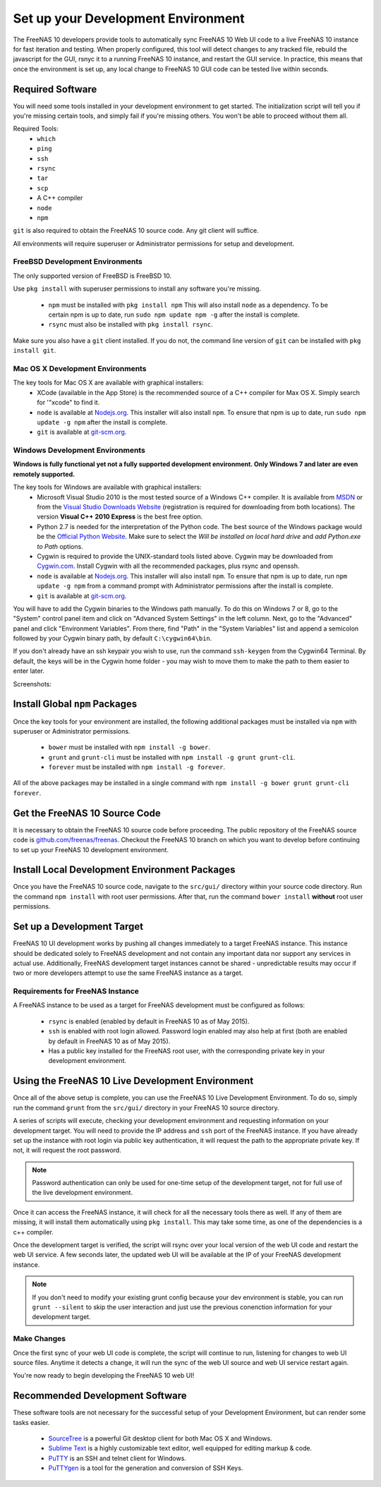 .. highlight:: javascript
   :linenothreshold: 5

Set up your Development Environment
===================================

The FreeNAS 10 developers provide tools to automatically sync FreeNAS 10 Web UI
code to a live FreeNAS 10 instance for fast iteration and testing. When properly
configured, this tool will detect changes to any tracked file, rebuild the
javascript for the GUI, rsnyc it to a running FreeNAS 10 instance, and restart
the GUI service. In practice, this means that once the environment is set up,
any local change to FreeNAS 10 GUI code can be tested live within seconds.

Required Software
-----------------

You will need some tools installed in your development environment to
get started. The initialization script will tell you if you're missing
certain tools, and simply fail if you're missing others. You won't be
able to proceed without them all.

Required Tools:
  * ``which``
  * ``ping``
  * ``ssh``
  * ``rsync``
  * ``tar``
  * ``scp``
  * A C++ compiler
  * ``node``
  * ``npm``

``git`` is also required to obtain the FreeNAS 10 source code. Any git client
will suffice.

All environments will require superuser or Administrator permissions
for setup and development.

FreeBSD Development Environments
~~~~~~~~~~~~~~~~~~~~~~~~~~~~~~~~

The only supported version of FreeBSD is FreeBSD 10.

Use ``pkg install`` with superuser permissions to install any software you're
missing.

  * ``npm`` must be installed with ``pkg install npm`` This will also install
    ``node`` as a dependency. To be certain npm is up to date, run ``sudo npm
    update npm -g`` after the install is complete.
  * ``rsync`` must also be installed with ``pkg install rsync``.

Make sure you also have a ``git`` client installed. If you do not, the command
line version of ``git`` can be installed with ``pkg install git``.

Mac OS X Development Environments
~~~~~~~~~~~~~~~~~~~~~~~~~~~~~~~~~

The key tools for Mac OS X are available with graphical installers:
  * XCode (available in the App Store) is the recommended source of a C++
    compiler for Max OS X. Simply search for '"xcode" to find it.
  * ``node`` is available at `Nodejs.org <http://nodejs.org/>`_. This installer
    will also install ``npm``. To ensure that npm is up to date, run
    ``sudo npm update -g npm`` after the install is complete.
  * ``git`` is available at `git-scm.org <http://git-scm.com/downloads>`_.

Windows Development Environments
~~~~~~~~~~~~~~~~~~~~~~~~~~~~~~~~

**Windows is fully functional yet not a fully supported development environment.
Only Windows 7 and later are even remotely supported.**

The key tools for Windows are available with graphical installers:
  * Microsoft Visual Studio 2010 is the most tested source of a Windows C++
    compiler. It is available from
    `MSDN <http://msdn.microsoft.com/en-us/library/dd831853(v=vs.100).aspx>`_
    or from the
    `Visual Studio Downloads Website <https://www.visualstudio.com/downloads/download-visual-studio-vs>`_
    (registration is required for downloading from both locations).
    The version **Visual C++ 2010 Express** is the best free option.
  * Python 2.7 is needed for the interpretation of the Python code. The best
    source of the Windows package would be the
    `Official Python Website <https://www.python.org/downloads/>`_. Make sure to
    select the *Will be installed on local hard drive* and *add Python.exe to Path*
    options.
  * Cygwin is required to provide the UNIX-standard tools listed above.
    Cygwin may be downloaded from `Cygwin.com <http://cygwin.com/install.html>`_.
    Install Cygwin with all the recommended packages, plus rsync and openssh.
  * ``node`` is available at `Nodejs.org <http://nodejs.org/>`_. This installer
    will also install ``npm``. To ensure that npm is up to date, run
    ``npm update -g npm`` from a command prompt with Administrator permissions
    after the install is complete.
  * ``git`` is available at `git-scm.org <http://git-scm.com/downloads>`_.

You will have to add the Cygwin binaries to the Windows path manually. To do
this on Windows 7 or 8, go to the "System" control panel item and click on
"Advanced System Settings" in the left column. Next, go to the
"Advanced" panel and click "Environment Variables". From there, find
"Path" in the "System Variables" list and append a semicolon followed by
your Cygwin binary path, by default ``C:\cygwin64\bin``.

If you don't already have an ssh keypair you wish to use, run the
command ``ssh-keygen`` from the Cygwin64 Terminal. By default, the keys
will be in the Cygwin home folder - you may wish to move them to make
the path to them easier to enter later.

Screenshots:

.. image:: images/setup/winGUIscreen01.png
   :alt: Cloning of the Freenas repositary.
   :width: 15%
.. image:: images/setup/winGUIscreen02.png
   :alt: Visual Studio version selection and download.
   :width: 15%
.. image:: images/setup/winGUIscreen03.png
   :alt: Don't forget to add python.exe to the PATH.
   :width: 15%
.. image:: images/setup/winGUIscreen04.png
   :alt: Select Use Git from Command Prompt during install.
   :width: 15%
.. image:: images/setup/winGUIscreen06.png
    :alt: Search for and add OpenSHH and Rsync packages.
    :width: 15%
.. image:: images/setup/winGUIscreen05.gif
    :alt: Add OpenSSH package.
    :width: 15%
.. image:: images/setup/winGUIscreen07.gif
    :alt: Add Rsync package.
    :width: 15%
.. image:: images/setup/winGUIscreen08.png
    :alt: Add path to Cygwin binaries to the PATH.
    :width: 15%
.. image:: images/setup/winGUIscreen09.png
    :alt: Generate ssh key.
    :width: 15%
.. image:: images/setup/winGUIscreen10.png
    :alt: Generate ssh key.
    :width: 15%
.. image:: images/setup/winGUIscreen11.png
    :alt: Generate ssh key.
    :width: 15%
.. image:: images/setup/winGUIscreen12.png
    :alt: Generate ssh key.
    :width: 15%
.. image:: images/setup/winGUIscreen13.png
    :alt: Convert ssh key for use with PuTTY.
    :width: 15%
.. image:: images/setup/winGUIscreen14.png
    :alt: Convert ssh key for use with PuTTY.
    :width: 15%
.. image:: images/setup/winGUIscreen15.png
    :alt: Convert ssh key for use with PuTTY.
    :width: 15%
.. image:: images/setup/winGUIscreen16.png
    :alt: Convert ssh key for use with PuTTY.
    :width: 15%
.. image:: images/setup/winGUIscreen17.png
    :alt: Convert ssh key for use with PuTTY.
    :width: 15%
.. image:: images/setup/winGUIscreen18.png
    :alt: Use ssh key in PuTTY session.
    :width: 15%
.. image:: images/setup/winGUIscreen19.png
    :alt: Navigate to the .ssh directory and edit authorized_keys file.
    :width: 15%
.. image:: images/setup/winGUIscreen20.png
    :alt: Copy your public key to the authorized_keys file and save it.
    :width: 15%
.. image:: images/setup/winGUIscreen21.png
    :alt: Duplicate PuTTY session and check if the private key authentication works.
    :width: 15%
.. image:: images/setup/winGUIscreen22.png
    :alt: Install node.js and make sure that it is added to the PATH.
    :width: 15%
.. image:: images/setup/winGUIscreen23.png
    :alt: Open Command Prompt with Administrator's privileges.
    :width: 15%
.. image:: images/setup/winGUIscreen24.png
    :alt: Make sure your nmp is up to date and install those packages globally.
    :width: 15%
.. image:: images/setup/winGUIscreen25.png
    :alt: Open Command Prompt with common privileges.
    :width: 15%
.. image:: images/setup/winGUIscreen26.png
    :alt: Navigate to the GUI folder of your FreeNAS Repository.
    :width: 15%
.. image:: images/setup/winGUIscreen27.png
    :alt: Run npm install.
    :width: 15%
.. image:: images/setup/winGUIscreen28.png
    :alt: Some errors and warnings can be rendered during this step.
    :width: 15%
.. image:: images/setup/winGUIscreen29.png
    :alt: Run bower install.
    :width: 15%
.. image:: images/setup/winGUIscreen30.png
    :alt: Run grunt.
    :width: 15%
.. image:: images/setup/winGUIscreen31.png
    :alt: Set up a Development target.
    :width: 15%
.. image:: images/setup/winGUIscreen32.png
    :alt: Once you see this your environment is ready.
    :width: 15%
.. image:: images/setup/winGUIscreen33.png
    :alt: Welcome to FreeNAS 10.
    :width: 15%
.. image:: images/setup/winGUIscreen34.png
    :alt: Save your first edit.
    :width: 15%
.. image:: images/setup/winGUIscreen35.png
    :alt: Review your first edit.
    :width: 15%
.. image:: images/setup/winGUIscreen36.png
    :alt: You are ready for your first commit.
    :width: 15%

Install Global ``npm`` Packages
-------------------------------

Once the key tools for your environment are installed, the following additional
packages must be installed via ``npm`` with superuser or Administrator
permissions.

  * ``bower`` must be installed with ``npm install -g bower``.
  * ``grunt`` and ``grunt-cli`` must be installed with
    ``npm install -g grunt grunt-cli``.
  * ``forever`` must be installed with ``npm install -g forever``.

All of the above packages may be installed in a single command with
``npm install -g bower grunt grunt-cli forever``.

Get the FreeNAS 10 Source Code
------------------------------

It is necessary to obtain the FreeNAS 10 source code before proceeding. The
public repository of the FreeNAS source code is
`github.com/freenas/freenas <http://github.com/freenas/freenas>`__. Checkout
the FreeNAS 10 branch on which you want to develop before continuing to set up
your FreeNAS 10 development environment.

Install Local Development Environment Packages
----------------------------------------------

Once you have the FreeNAS 10 source code, navigate to the ``src/gui/`` directory
within your source code directory. Run the command ``npm install`` with root
user permissions. After that, run the command ``bower install`` **without** root
user permissions.

Set up a Development Target
---------------------------

FreeNAS 10 UI development works by pushing all changes immediately to a target
FreeNAS instance. This instance should be dedicated solely to FreeNAS
development and not contain any important data nor support any services
in actual use. Additionally, FreeNAS development target instances cannot
be shared - unpredictable results may occur if two or more developers
attempt to use the same FreeNAS instance as a target.

Requirements for FreeNAS Instance
~~~~~~~~~~~~~~~~~~~~~~~~~~~~~~~~~

A FreeNAS instance to be used as a target for FreeNAS development must
be configured as follows:

  * ``rsync`` is enabled (enabled by default in FreeNAS 10 as of May 2015).
  * ``ssh`` is enabled with root login allowed. Password login enabled may also
    help at first (both are enabled by default in FreeNAS 10 as of May 2015).
  * Has a public key installed for the FreeNAS root user, with the
    corresponding private key in your development environment.

Using the FreeNAS 10 Live Development Environment
-------------------------------------------------

Once all of the above setup is complete, you can use the FreeNAS 10 Live
Development Environment. To do so, simply run the command ``grunt`` from the
``src/gui/`` directory in your FreeNAS 10 source directory.

A series of scripts will execute, checking your development environment and
requesting information on your development target. You will need to provide the
IP address and ``ssh`` port of the FreeNAS instance. If you have already set up
the instance with root login via public key authentication, it will request the
path to the appropriate private key. If not, it will request the root password.

.. note:: Password authentication can only be used for one-time setup of the
   development target, not for full use of the live development environment.

Once it can access the FreeNAS instance, it will check for all the necessary
tools there as well. If any of them are missing, it will install them
automatically using ``pkg install``. This may take some time, as one of the
dependencies is a c++ compiler.

Once the development target is verified, the script will rsync over your local
version of the web UI code and restart the web UI service. A few seconds later,
the updated web UI will be available at the IP of your FreeNAS development
instance.

.. note:: If you don't need to modify your existing grunt config because your
   dev environment is stable, you can run ``grunt --silent`` to skip the user
   interaction and just use the previous conenction information for your
   development target.

Make Changes
~~~~~~~~~~~~
Once the first sync of your web UI code is complete, the script will continue to
run, listening for changes to web UI source files. Anytime it detects a change,
it will run the sync of the web UI source and web UI service restart again.

You're now ready to begin developing the FreeNAS 10 web UI!

Recommended Development Software
--------------------------------

These software tools are not necessary for the successful setup of your
Development Environment, but can render some tasks easier.

  * `SourceTree <http://sourcetreeapp.com/download/>`_ is a powerful Git desktop
    client for both Mac OS X and Windows.
  * `Sublime Text <http://www.sublimetext.com/2>`_ is a highly customizable text
    editor, well equipped for editing markup & code.
  * `PuTTY <http://www.chiark.greenend.org.uk/~sgtatham/putty/download.html>`_
    is an SSH and telnet client for Windows.
  * `PuTTYgen <http://www.chiark.greenend.org.uk/~sgtatham/putty/download.html>`_
    is a tool for the generation and conversion of SSH Keys.
